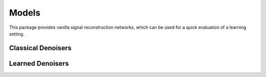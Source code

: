 Models
==============================
This package provides vanilla signal reconstruction networks, which can be used for a quick evaluation of a learning setting.


.. autosummary::
   :toctree: stubs
   :template: myclass_template.rst
   :nosignatures:

   deepinv.models.Denoiser
   deepinv.models.ArtifactRemoval

Classical Denoisers
--------------------------------

.. autosummary::
   :toctree: stubs
   :template: myclass_template.rst
   :nosignatures:

   deepinv.models.WaveletPrior
   deepinv.models.WaveletDict
   deepinv.models.TGV


Learned Denoisers
--------------------------------

.. autosummary::
   :toctree: stubs
   :template: myclass_template.rst
   :nosignatures:

   deepinv.models.AutoEncoder
   deepinv.models.UNet
   deepinv.models.DnCNN
   deepinv.models.DRUNet
   deepinv.models.GSDRUNet


..
    this is a code snippet showing how to load a denoiser